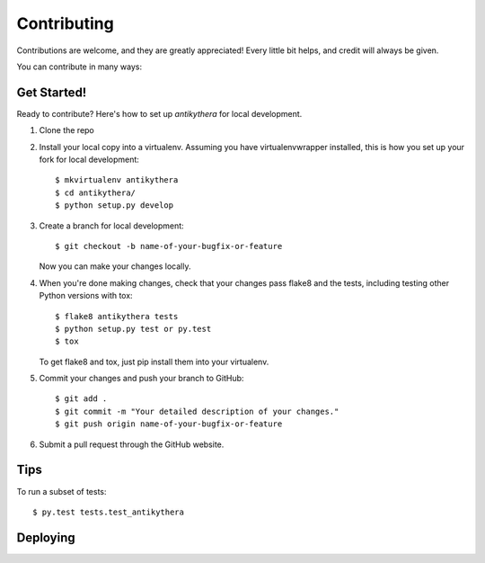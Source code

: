 .. highlight:: shell

============
Contributing
============

Contributions are welcome, and they are greatly appreciated! Every little bit
helps, and credit will always be given.

You can contribute in many ways:

Get Started!
------------

Ready to contribute? Here's how to set up `antikythera` for local development.

1. Clone the repo 
2. Install your local copy into a virtualenv. Assuming you have virtualenvwrapper installed, this is how you set up your fork for local development::

    $ mkvirtualenv antikythera
    $ cd antikythera/
    $ python setup.py develop

3. Create a branch for local development::

    $ git checkout -b name-of-your-bugfix-or-feature

   Now you can make your changes locally.

4. When you're done making changes, check that your changes pass flake8 and the
   tests, including testing other Python versions with tox::

    $ flake8 antikythera tests
    $ python setup.py test or py.test
    $ tox

   To get flake8 and tox, just pip install them into your virtualenv.

5. Commit your changes and push your branch to GitHub::

    $ git add .
    $ git commit -m "Your detailed description of your changes."
    $ git push origin name-of-your-bugfix-or-feature

6. Submit a pull request through the GitHub website.

Tips
----

To run a subset of tests::

$ py.test tests.test_antikythera

Deploying
---------
